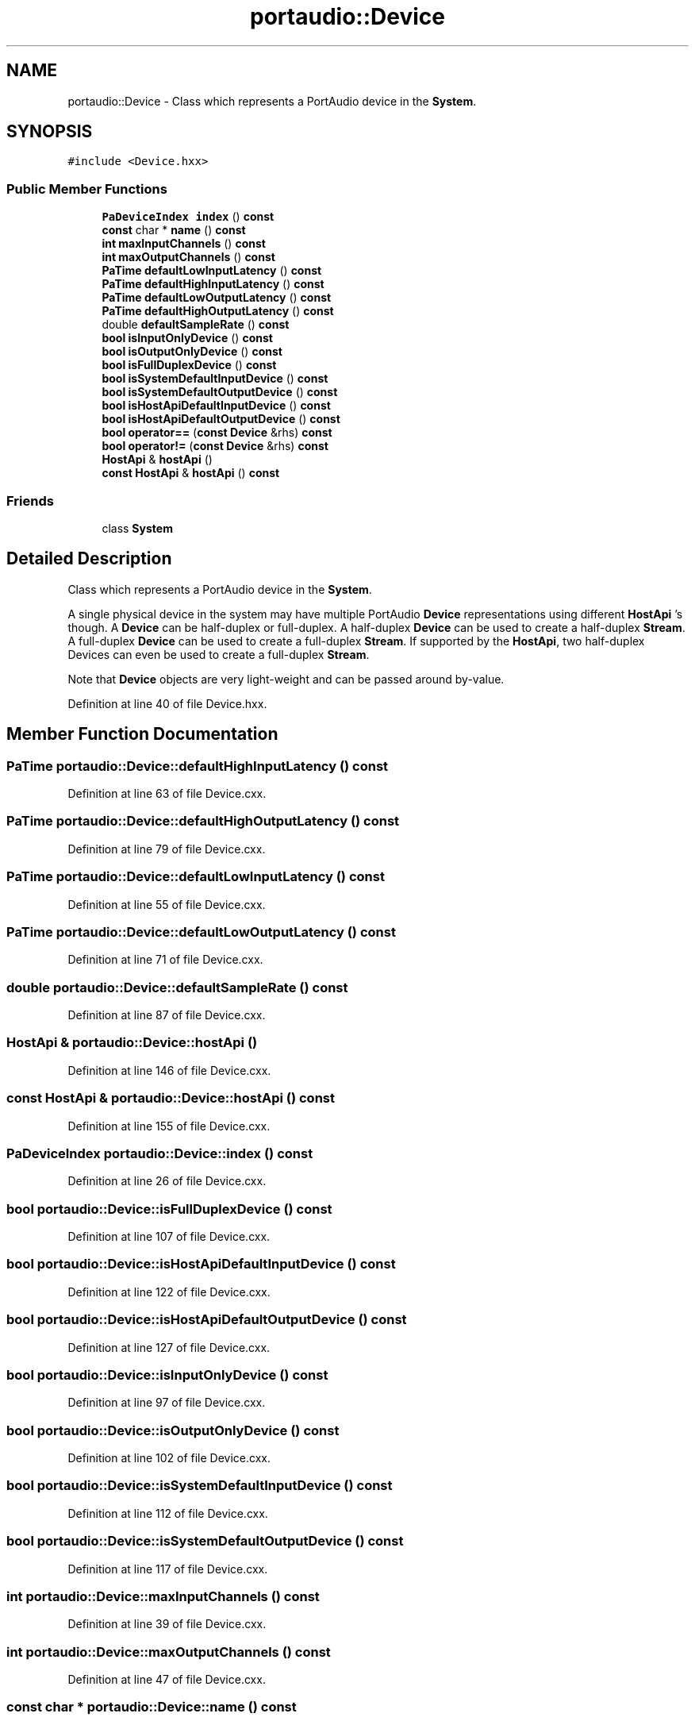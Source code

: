 .TH "portaudio::Device" 3 "Thu Apr 28 2016" "Audacity" \" -*- nroff -*-
.ad l
.nh
.SH NAME
portaudio::Device \- Class which represents a PortAudio device in the \fBSystem\fP\&.  

.SH SYNOPSIS
.br
.PP
.PP
\fC#include <Device\&.hxx>\fP
.SS "Public Member Functions"

.in +1c
.ti -1c
.RI "\fBPaDeviceIndex\fP \fBindex\fP () \fBconst\fP "
.br
.ti -1c
.RI "\fBconst\fP char * \fBname\fP () \fBconst\fP "
.br
.ti -1c
.RI "\fBint\fP \fBmaxInputChannels\fP () \fBconst\fP "
.br
.ti -1c
.RI "\fBint\fP \fBmaxOutputChannels\fP () \fBconst\fP "
.br
.ti -1c
.RI "\fBPaTime\fP \fBdefaultLowInputLatency\fP () \fBconst\fP "
.br
.ti -1c
.RI "\fBPaTime\fP \fBdefaultHighInputLatency\fP () \fBconst\fP "
.br
.ti -1c
.RI "\fBPaTime\fP \fBdefaultLowOutputLatency\fP () \fBconst\fP "
.br
.ti -1c
.RI "\fBPaTime\fP \fBdefaultHighOutputLatency\fP () \fBconst\fP "
.br
.ti -1c
.RI "double \fBdefaultSampleRate\fP () \fBconst\fP "
.br
.ti -1c
.RI "\fBbool\fP \fBisInputOnlyDevice\fP () \fBconst\fP "
.br
.ti -1c
.RI "\fBbool\fP \fBisOutputOnlyDevice\fP () \fBconst\fP "
.br
.ti -1c
.RI "\fBbool\fP \fBisFullDuplexDevice\fP () \fBconst\fP "
.br
.ti -1c
.RI "\fBbool\fP \fBisSystemDefaultInputDevice\fP () \fBconst\fP "
.br
.ti -1c
.RI "\fBbool\fP \fBisSystemDefaultOutputDevice\fP () \fBconst\fP "
.br
.ti -1c
.RI "\fBbool\fP \fBisHostApiDefaultInputDevice\fP () \fBconst\fP "
.br
.ti -1c
.RI "\fBbool\fP \fBisHostApiDefaultOutputDevice\fP () \fBconst\fP "
.br
.ti -1c
.RI "\fBbool\fP \fBoperator==\fP (\fBconst\fP \fBDevice\fP &rhs) \fBconst\fP "
.br
.ti -1c
.RI "\fBbool\fP \fBoperator!=\fP (\fBconst\fP \fBDevice\fP &rhs) \fBconst\fP "
.br
.ti -1c
.RI "\fBHostApi\fP & \fBhostApi\fP ()"
.br
.ti -1c
.RI "\fBconst\fP \fBHostApi\fP & \fBhostApi\fP () \fBconst\fP "
.br
.in -1c
.SS "Friends"

.in +1c
.ti -1c
.RI "class \fBSystem\fP"
.br
.in -1c
.SH "Detailed Description"
.PP 
Class which represents a PortAudio device in the \fBSystem\fP\&. 

A single physical device in the system may have multiple PortAudio \fBDevice\fP representations using different \fBHostApi\fP 's though\&. A \fBDevice\fP can be half-duplex or full-duplex\&. A half-duplex \fBDevice\fP can be used to create a half-duplex \fBStream\fP\&. A full-duplex \fBDevice\fP can be used to create a full-duplex \fBStream\fP\&. If supported by the \fBHostApi\fP, two half-duplex Devices can even be used to create a full-duplex \fBStream\fP\&.
.PP
Note that \fBDevice\fP objects are very light-weight and can be passed around by-value\&. 
.PP
Definition at line 40 of file Device\&.hxx\&.
.SH "Member Function Documentation"
.PP 
.SS "\fBPaTime\fP portaudio::Device::defaultHighInputLatency () const"

.PP
Definition at line 63 of file Device\&.cxx\&.
.SS "\fBPaTime\fP portaudio::Device::defaultHighOutputLatency () const"

.PP
Definition at line 79 of file Device\&.cxx\&.
.SS "\fBPaTime\fP portaudio::Device::defaultLowInputLatency () const"

.PP
Definition at line 55 of file Device\&.cxx\&.
.SS "\fBPaTime\fP portaudio::Device::defaultLowOutputLatency () const"

.PP
Definition at line 71 of file Device\&.cxx\&.
.SS "double portaudio::Device::defaultSampleRate () const"

.PP
Definition at line 87 of file Device\&.cxx\&.
.SS "\fBHostApi\fP & portaudio::Device::hostApi ()"

.PP
Definition at line 146 of file Device\&.cxx\&.
.SS "\fBconst\fP \fBHostApi\fP & portaudio::Device::hostApi () const"

.PP
Definition at line 155 of file Device\&.cxx\&.
.SS "\fBPaDeviceIndex\fP portaudio::Device::index () const"

.PP
Definition at line 26 of file Device\&.cxx\&.
.SS "\fBbool\fP portaudio::Device::isFullDuplexDevice () const"

.PP
Definition at line 107 of file Device\&.cxx\&.
.SS "\fBbool\fP portaudio::Device::isHostApiDefaultInputDevice () const"

.PP
Definition at line 122 of file Device\&.cxx\&.
.SS "\fBbool\fP portaudio::Device::isHostApiDefaultOutputDevice () const"

.PP
Definition at line 127 of file Device\&.cxx\&.
.SS "\fBbool\fP portaudio::Device::isInputOnlyDevice () const"

.PP
Definition at line 97 of file Device\&.cxx\&.
.SS "\fBbool\fP portaudio::Device::isOutputOnlyDevice () const"

.PP
Definition at line 102 of file Device\&.cxx\&.
.SS "\fBbool\fP portaudio::Device::isSystemDefaultInputDevice () const"

.PP
Definition at line 112 of file Device\&.cxx\&.
.SS "\fBbool\fP portaudio::Device::isSystemDefaultOutputDevice () const"

.PP
Definition at line 117 of file Device\&.cxx\&.
.SS "\fBint\fP portaudio::Device::maxInputChannels () const"

.PP
Definition at line 39 of file Device\&.cxx\&.
.SS "\fBint\fP portaudio::Device::maxOutputChannels () const"

.PP
Definition at line 47 of file Device\&.cxx\&.
.SS "\fBconst\fP char * portaudio::Device::name () const"

.PP
Definition at line 31 of file Device\&.cxx\&.
.SS "\fBbool\fP portaudio::Device::operator!= (\fBconst\fP \fBDevice\fP & rhs) const"

.PP
Definition at line 139 of file Device\&.cxx\&.
.SS "\fBbool\fP portaudio::Device::operator== (\fBconst\fP \fBDevice\fP & rhs) const"

.PP
Definition at line 134 of file Device\&.cxx\&.
.SH "Friends And Related Function Documentation"
.PP 
.SS "friend class \fBSystem\fP\fC [friend]\fP"

.PP
Definition at line 75 of file Device\&.hxx\&.

.SH "Author"
.PP 
Generated automatically by Doxygen for Audacity from the source code\&.

